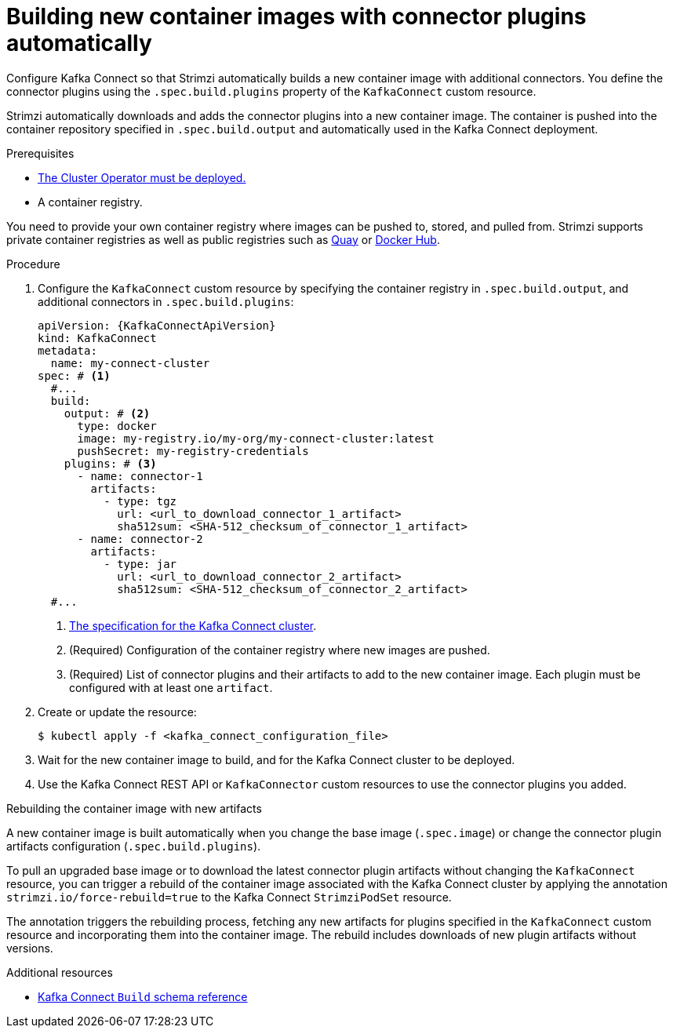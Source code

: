 // Module included in the following assemblies:
//
// assembly-deploy-kafka-connect-with-plugins.adoc

[id='creating-new-image-using-kafka-connect-build-{context}']
= Building new container images with connector plugins automatically

[role="_abstract"]
Configure Kafka Connect so that Strimzi automatically builds a new container image with additional connectors.
You define the connector plugins using the `.spec.build.plugins` property of the `KafkaConnect` custom resource.

Strimzi automatically downloads and adds the connector plugins into a new container image.
The container is pushed into the container repository specified in `.spec.build.output` and automatically used in the Kafka Connect deployment.

.Prerequisites

* xref:deploying-cluster-operator-str[The Cluster Operator must be deployed.]
* A container registry.

You need to provide your own container registry where images can be pushed to, stored, and pulled from.
Strimzi supports private container registries as well as public registries such as link:https://quay.io/[Quay^] or link:https://hub.docker.com//[Docker Hub^].

.Procedure

. Configure the `KafkaConnect` custom resource by specifying the container registry in `.spec.build.output`, and additional connectors in `.spec.build.plugins`:
+
[source,yaml,subs=attributes+,options="nowrap"]
----
apiVersion: {KafkaConnectApiVersion}
kind: KafkaConnect
metadata:
  name: my-connect-cluster
spec: # <1>
  #...
  build:
    output: # <2>
      type: docker
      image: my-registry.io/my-org/my-connect-cluster:latest
      pushSecret: my-registry-credentials
    plugins: # <3>
      - name: connector-1
        artifacts:
          - type: tgz
            url: <url_to_download_connector_1_artifact>
            sha512sum: <SHA-512_checksum_of_connector_1_artifact>
      - name: connector-2
        artifacts:
          - type: jar
            url: <url_to_download_connector_2_artifact>
            sha512sum: <SHA-512_checksum_of_connector_2_artifact>
  #...
----
<1> link:{BookURLConfiguring}#type-KafkaConnectSpec-reference[The specification for the Kafka Connect cluster^].
<2> (Required) Configuration of the container registry where new images are pushed.
<3> (Required) List of connector plugins and their artifacts to add to the new container image. Each plugin must be configured with at least one `artifact`.

. Create or update the resource:
+
[source,subs="+quotes"]
----
$ kubectl apply -f <kafka_connect_configuration_file>
----

. Wait for the new container image to build, and for the Kafka Connect cluster to be deployed.

. Use the Kafka Connect REST API or `KafkaConnector` custom resources to use the connector plugins you added.

.Rebuilding the container image with new artifacts

A new container image is built automatically when you change the base image (`.spec.image`) or change the connector plugin artifacts configuration (`.spec.build.plugins`).

To pull an upgraded base image or to download the latest connector plugin artifacts without changing the `KafkaConnect` resource, you can trigger a rebuild of the container image associated with the Kafka Connect cluster by applying the annotation `strimzi.io/force-rebuild=true` to the Kafka Connect `StrimziPodSet` resource.

The annotation triggers the rebuilding process, fetching any new artifacts for plugins specified in the `KafkaConnect` custom resource and incorporating them into the container image.
The rebuild includes downloads of new plugin artifacts without versions. 

[role="_additional-resources"]
.Additional resources

* link:{BookURLConfiguring}#type-Build-reference[Kafka Connect `Build` schema reference^]
